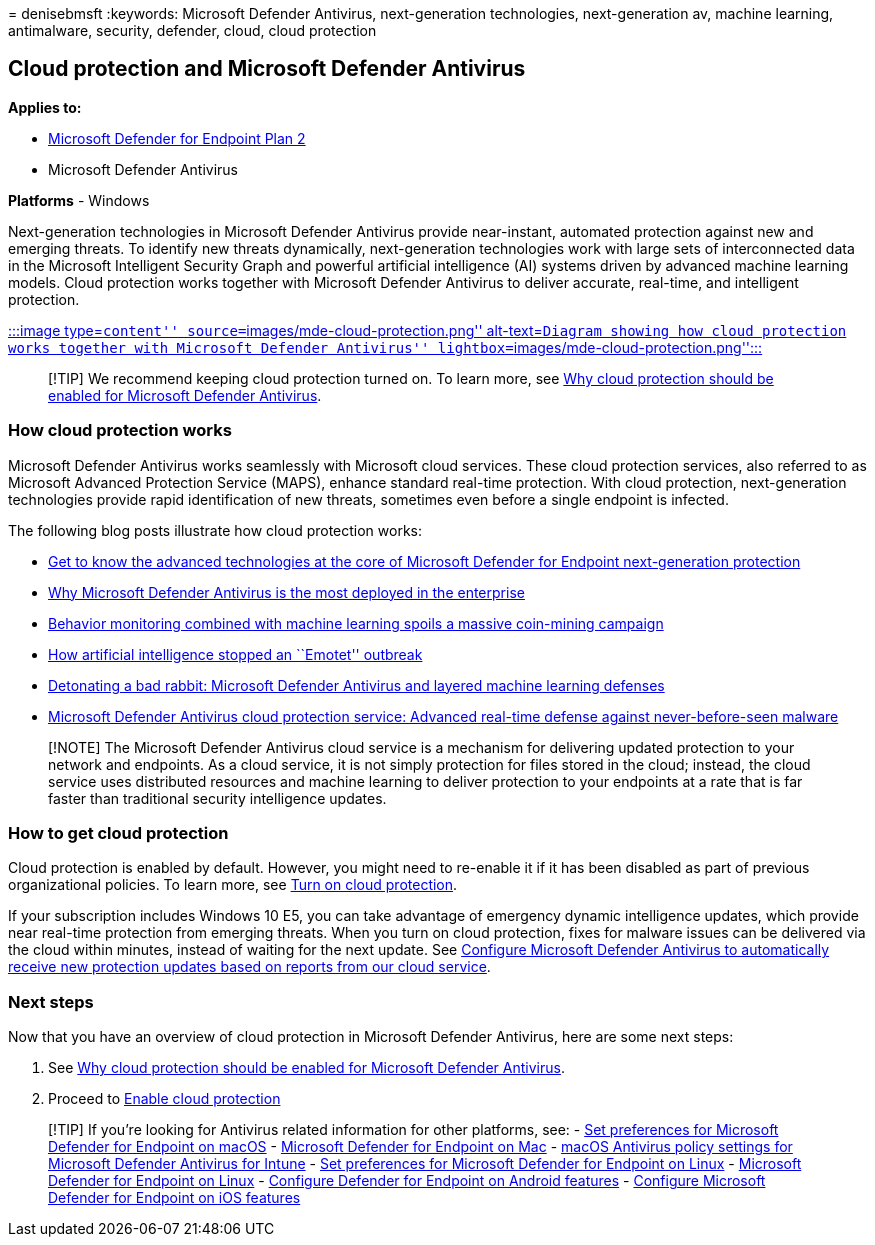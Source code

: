 = 
denisebmsft
:keywords: Microsoft Defender Antivirus, next-generation technologies,
next-generation av, machine learning, antimalware, security, defender,
cloud, cloud protection

== Cloud protection and Microsoft Defender Antivirus

*Applies to:*

* https://go.microsoft.com/fwlink/p/?linkid=2154037[Microsoft Defender
for Endpoint Plan 2]
* Microsoft Defender Antivirus

*Platforms* - Windows

Next-generation technologies in Microsoft Defender Antivirus provide
near-instant, automated protection against new and emerging threats. To
identify new threats dynamically, next-generation technologies work with
large sets of interconnected data in the Microsoft Intelligent Security
Graph and powerful artificial intelligence (AI) systems driven by
advanced machine learning models. Cloud protection works together with
Microsoft Defender Antivirus to deliver accurate, real-time, and
intelligent protection.

link:enable-cloud-protection-microsoft-defender-antivirus.md[:::image
type=``content'' source=``images/mde-cloud-protection.png''
alt-text=``Diagram showing how cloud protection works together with
Microsoft Defender Antivirus''
lightbox=``images/mde-cloud-protection.png'':::]

____
[!TIP] We recommend keeping cloud protection turned on. To learn more,
see link:why-cloud-protection-should-be-on-mdav.md[Why cloud protection
should be enabled for Microsoft Defender Antivirus].
____

=== How cloud protection works

Microsoft Defender Antivirus works seamlessly with Microsoft cloud
services. These cloud protection services, also referred to as Microsoft
Advanced Protection Service (MAPS), enhance standard real-time
protection. With cloud protection, next-generation technologies provide
rapid identification of new threats, sometimes even before a single
endpoint is infected.

The following blog posts illustrate how cloud protection works:

* https://www.microsoft.com/security/blog/2019/06/24/inside-out-get-to-know-the-advanced-technologies-at-the-core-of-microsoft-defender-atp-next-generation-protection/[Get
to know the advanced technologies at the core of Microsoft Defender for
Endpoint next-generation protection]
* https://www.microsoft.com/security/blog/2018/03/22/why-windows-defender-antivirus-is-the-most-deployed-in-the-enterprise[Why
Microsoft Defender Antivirus is the most deployed in the enterprise]
* https://www.microsoft.com/security/blog/2018/03/07/behavior-monitoring-combined-with-machine-learning-spoils-a-massive-dofoil-coin-mining-campaign[Behavior
monitoring combined with machine learning spoils a massive coin-mining
campaign]
* https://www.microsoft.com/security/blog/2018/02/14/how-artificial-intelligence-stopped-an-emotet-outbreak[How
artificial intelligence stopped an ``Emotet'' outbreak]
* https://www.microsoft.com/security/blog/2017/12/11/detonating-a-bad-rabbit-windows-defender-antivirus-and-layered-machine-learning-defenses[Detonating
a bad rabbit: Microsoft Defender Antivirus and layered machine learning
defenses]
* https://www.microsoft.com/security/blog/2017/07/18/windows-defender-antivirus-cloud-protection-service-advanced-real-time-defense-against-never-before-seen-malware[Microsoft
Defender Antivirus cloud protection service: Advanced real-time defense
against never-before-seen malware]

____
[!NOTE] The Microsoft Defender Antivirus cloud service is a mechanism
for delivering updated protection to your network and endpoints. As a
cloud service, it is not simply protection for files stored in the
cloud; instead, the cloud service uses distributed resources and machine
learning to deliver protection to your endpoints at a rate that is far
faster than traditional security intelligence updates.
____

=== How to get cloud protection

Cloud protection is enabled by default. However, you might need to
re-enable it if it has been disabled as part of previous organizational
policies. To learn more, see
link:enable-cloud-protection-microsoft-defender-antivirus.md[Turn on
cloud protection].

If your subscription includes Windows 10 E5, you can take advantage of
emergency dynamic intelligence updates, which provide near real-time
protection from emerging threats. When you turn on cloud protection,
fixes for malware issues can be delivered via the cloud within minutes,
instead of waiting for the next update. See
link:manage-event-based-updates-microsoft-defender-antivirus.md#cloud-report-updates[Configure
Microsoft Defender Antivirus to automatically receive new protection
updates based on reports from our cloud service].

=== Next steps

Now that you have an overview of cloud protection in Microsoft Defender
Antivirus, here are some next steps:

[arabic]
. See link:why-cloud-protection-should-be-on-mdav.md[Why cloud
protection should be enabled for Microsoft Defender Antivirus].
. Proceed to
link:enable-cloud-protection-microsoft-defender-antivirus.md[Enable
cloud protection]

____
{empty}[!TIP] If you’re looking for Antivirus related information for
other platforms, see: - link:mac-preferences.md[Set preferences for
Microsoft Defender for Endpoint on macOS] -
link:microsoft-defender-endpoint-mac.md[Microsoft Defender for Endpoint
on Mac] -
link:/mem/intune/protect/antivirus-microsoft-defender-settings-macos[macOS
Antivirus policy settings for Microsoft Defender Antivirus for Intune] -
link:linux-preferences.md[Set preferences for Microsoft Defender for
Endpoint on Linux] - link:microsoft-defender-endpoint-linux.md[Microsoft
Defender for Endpoint on Linux] - link:android-configure.md[Configure
Defender for Endpoint on Android features] -
link:ios-configure-features.md[Configure Microsoft Defender for Endpoint
on iOS features]
____
